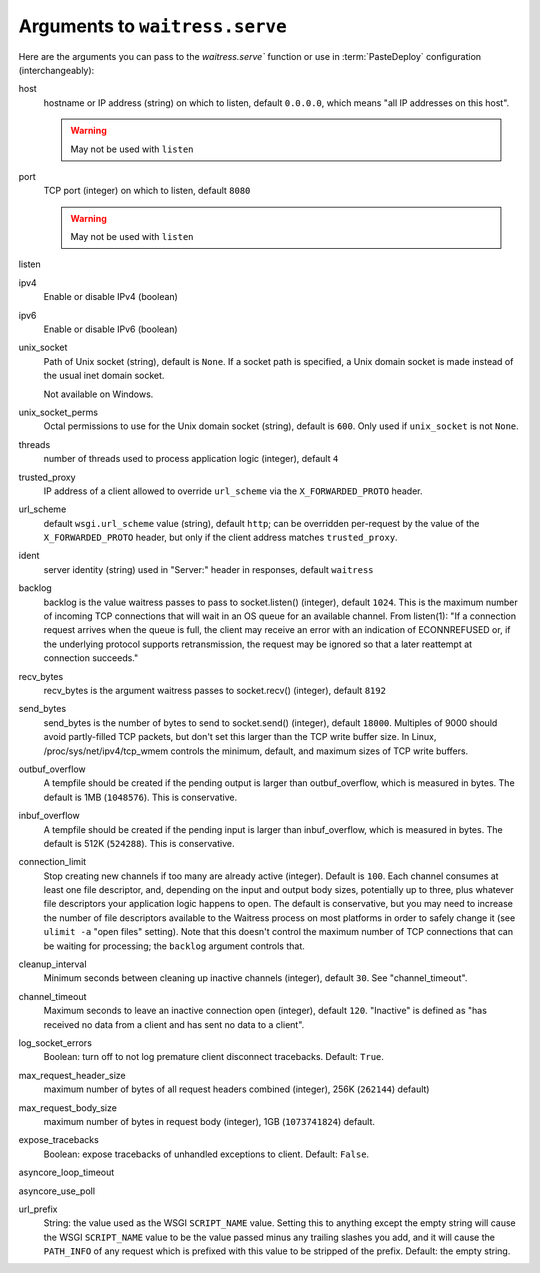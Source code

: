 .. _arguments:

Arguments to ``waitress.serve``
-------------------------------

Here are the arguments you can pass to the `waitress.serve`` function or use
in :term:`PasteDeploy` configuration (interchangeably):

host
    hostname or IP address (string) on which to listen, default ``0.0.0.0``,
    which means "all IP addresses on this host".

    .. warning::
        May not be used with ``listen``

port
    TCP port (integer) on which to listen, default ``8080``

    .. warning::
        May not be used with ``listen``

listen
    .. versionadded:: 1.0
        Tell waitress to listen on combinations of ``host:port`` arguments.
        Combinations should be a quoted, space-delimited list, as in the following examples.

        .. code-block:: python

            listen="127.0.0.1:8080 [::1]:8080"
            listen="*:8080 *:6543"

        A wildcard for the hostname is also supported and will bind to both
        IPv4/IPv6 depending on whether they are enabled or disabled.

        IPv6 IP addresses are supported by surrounding the IP address with brackets.

ipv4
    Enable or disable IPv4 (boolean)

ipv6
    Enable or disable IPv6 (boolean)

unix_socket
    Path of Unix socket (string), default is ``None``. If a socket path is
    specified, a Unix domain socket is made instead of the usual inet domain
    socket.

    Not available on Windows.

unix_socket_perms
    Octal permissions to use for the Unix domain socket (string), default is
    ``600``. Only used if ``unix_socket`` is not ``None``.

threads
    number of threads used to process application logic (integer), default
    ``4``

trusted_proxy
    IP address of a client allowed to override ``url_scheme`` via the
    ``X_FORWARDED_PROTO`` header.

url_scheme
    default ``wsgi.url_scheme`` value (string), default ``http``;  can be
    overridden per-request by the value of the ``X_FORWARDED_PROTO`` header,
    but only if the client address matches ``trusted_proxy``.

ident
    server identity (string) used in "Server:" header in responses, default
    ``waitress``

backlog
    backlog is the value waitress passes to pass to socket.listen()
    (integer), default ``1024``.  This is the maximum number of incoming TCP
    connections that will wait in an OS queue for an available channel.  From
    listen(1): "If a connection request arrives when the queue is full, the
    client may receive an error with an indication of ECONNREFUSED or, if the
    underlying protocol supports retransmission, the request may be ignored
    so that a later reattempt at connection succeeds."

recv_bytes
    recv_bytes is the argument waitress passes to socket.recv() (integer),
    default ``8192``

send_bytes
    send_bytes is the number of bytes to send to socket.send() (integer),
    default ``18000``.  Multiples of 9000 should avoid partly-filled TCP
    packets, but don't set this larger than the TCP write buffer size.  In
    Linux, /proc/sys/net/ipv4/tcp_wmem controls the minimum, default, and
    maximum sizes of TCP write buffers.

outbuf_overflow
    A tempfile should be created if the pending output is larger than
    outbuf_overflow, which is measured in bytes. The default is 1MB
    (``1048576``).  This is conservative.

inbuf_overflow
    A tempfile should be created if the pending input is larger than
    inbuf_overflow, which is measured in bytes. The default is 512K
    (``524288``).  This is conservative.

connection_limit
    Stop creating new channels if too many are already active (integer).
    Default is ``100``.  Each channel consumes at least one file descriptor,
    and, depending on the input and output body sizes, potentially up to
    three, plus whatever file descriptors your application logic happens to
    open.  The default is conservative, but you may need to increase the
    number of file descriptors available to the Waitress process on most
    platforms in order to safely change it (see ``ulimit -a`` "open files"
    setting).  Note that this doesn't control the maximum number of TCP
    connections that can be waiting for processing; the ``backlog`` argument
    controls that.

cleanup_interval
    Minimum seconds between cleaning up inactive channels (integer), default
    ``30``.  See "channel_timeout".

channel_timeout
    Maximum seconds to leave an inactive connection open (integer), default
    ``120``.  "Inactive" is defined as "has received no data from a client
    and has sent no data to a client".

log_socket_errors
    Boolean: turn off to not log premature client disconnect tracebacks.
    Default: ``True``.

max_request_header_size
    maximum number of bytes of all request headers combined (integer), 256K
    (``262144``) default)

max_request_body_size
    maximum number of bytes in request body (integer), 1GB (``1073741824``)
    default.

expose_tracebacks
    Boolean: expose tracebacks of unhandled exceptions to client.  Default:
    ``False``.

asyncore_loop_timeout
    .. versionadded:: 0.8.3
        The ``timeout`` value (seconds) passed to ``asyncore.loop`` to run the mainloop.
        Default: 1.

asyncore_use_poll
    .. versionadded:: 0.8.6
        Boolean: switch from using ``select()`` to ``poll()`` in ``asyncore.loop``.
        By default ``asyncore.loop()`` uses ``select()`` which has a limit of 1024 file descriptors.
        ``select()`` and ``poll()`` provide basically the same functionality, but ``poll()`` doesn't have the file descriptors limit.
        Default: False.

url_prefix
    String: the value used as the WSGI ``SCRIPT_NAME`` value.  Setting this to
    anything except the empty string will cause the WSGI ``SCRIPT_NAME`` value
    to be the value passed minus any trailing slashes you add, and it will
    cause the ``PATH_INFO`` of any request which is prefixed with this value to
    be stripped of the prefix.  Default: the empty string.
